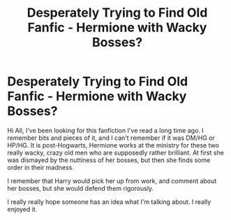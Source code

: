 #+TITLE: Desperately Trying to Find Old Fanfic - Hermione with Wacky Bosses?

* Desperately Trying to Find Old Fanfic - Hermione with Wacky Bosses?
:PROPERTIES:
:Author: aristamoi
:Score: 3
:DateUnix: 1446485826.0
:DateShort: 2015-Nov-02
:FlairText: Request
:END:
Hi All, I've been looking for this fanfiction I've read a long time ago. I remember bits and pieces of it, and I can't remember if it was DM/HG or HP/HG. It is post-Hogwarts, Hermione works at the ministry for these two really wacky, crazy old men who are supposedly rather brilliant. At first she was dismayed by the nuttiness of her bosses, but then she finds some order in their madness.

I remember that Harry would pick her up from work, and comment about her bosses, but she would defend them rigorously.

I really really hope someone has an idea what I'm talking about. I really enjoyed it.

